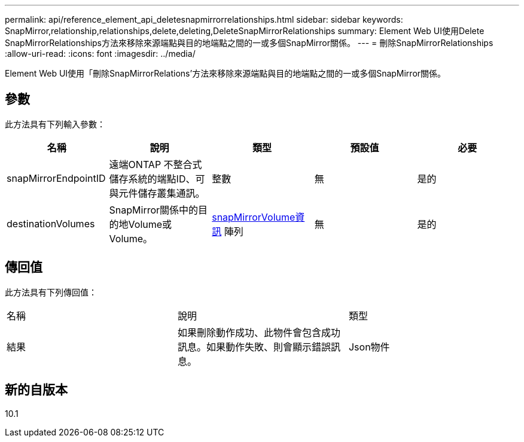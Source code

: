 ---
permalink: api/reference_element_api_deletesnapmirrorrelationships.html 
sidebar: sidebar 
keywords: SnapMirror,relationship,relationships,delete,deleting,DeleteSnapMirrorRelationships 
summary: Element Web UI使用Delete SnapMirrorRelationships方法來移除來源端點與目的地端點之間的一或多個SnapMirror關係。 
---
= 刪除SnapMirrorRelationships
:allow-uri-read: 
:icons: font
:imagesdir: ../media/


[role="lead"]
Element Web UI使用「刪除SnapMirrorRelations'方法來移除來源端點與目的地端點之間的一或多個SnapMirror關係。



== 參數

此方法具有下列輸入參數：

|===
| 名稱 | 說明 | 類型 | 預設值 | 必要 


 a| 
snapMirrorEndpointID
 a| 
遠端ONTAP 不整合式儲存系統的端點ID、可與元件儲存叢集通訊。
 a| 
整數
 a| 
無
 a| 
是的



 a| 
destinationVolumes
 a| 
SnapMirror關係中的目的地Volume或Volume。
 a| 
xref:reference_element_api_snapmirrorvolumeinfo.adoc[snapMirrorVolume資訊] 陣列
 a| 
無
 a| 
是的

|===


== 傳回值

此方法具有下列傳回值：

|===


| 名稱 | 說明 | 類型 


 a| 
結果
 a| 
如果刪除動作成功、此物件會包含成功訊息。如果動作失敗、則會顯示錯誤訊息。
 a| 
Json物件

|===


== 新的自版本

10.1
